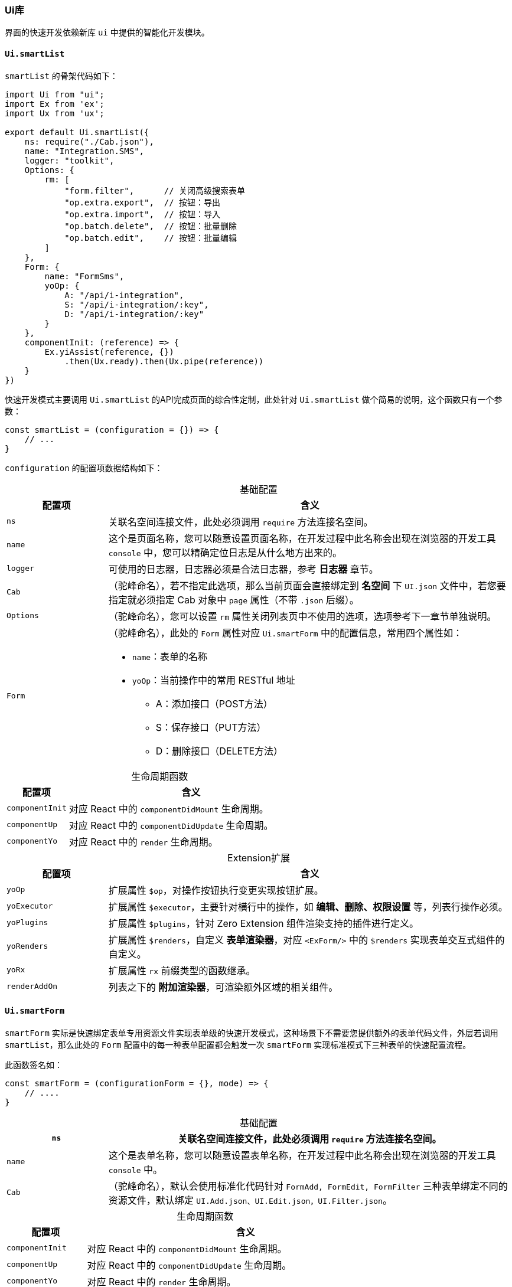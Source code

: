 ifndef::imagesdir[:imagesdir: ../images]
:data-uri:
:table-caption!:

=== Ui库

界面的快速开发依赖新库 `ui` 中提供的智能化开发模块。

==== `Ui.smartList`

`smartList` 的骨架代码如下：

[source,js]
----
import Ui from "ui";
import Ex from 'ex';
import Ux from 'ux';

export default Ui.smartList({
    ns: require("./Cab.json"),
    name: "Integration.SMS",
    logger: "toolkit",
    Options: {
        rm: [
            "form.filter",      // 关闭高级搜索表单
            "op.extra.export",  // 按钮：导出
            "op.extra.import",  // 按钮：导入
            "op.batch.delete",  // 按钮：批量删除
            "op.batch.edit",    // 按钮：批量编辑
        ]
    },
    Form: {
        name: "FormSms",
        yoOp: {
            A: "/api/i-integration",
            S: "/api/i-integration/:key",
            D: "/api/i-integration/:key"
        }
    },
    componentInit: (reference) => {
        Ex.yiAssist(reference, {})
            .then(Ux.ready).then(Ux.pipe(reference))
    }
})
----

快速开发模式主要调用 `Ui.smartList` 的API完成页面的综合性定制，此处针对 `Ui.smartList` 做个简易的说明，这个函数只有一个参数：

[source,js]
----
const smartList = (configuration = {}) => {
    // ...
}
----

`configuration` 的配置项数据结构如下：

[options="header",cols="2,8",title="基础配置"]
|====
|配置项|含义
|`ns` |关联名空间连接文件，此处必须调用 `require` 方法连接名空间。
|`name` |这个是页面名称，您可以随意设置页面名称，在开发过程中此名称会出现在浏览器的开发工具 `console` 中，您可以精确定位日志是从什么地方出来的。
|`logger` |可使用的日志器，日志器必须是合法日志器，参考 **日志器** 章节。
|`Cab` |（驼峰命名），若不指定此选项，那么当前页面会直接绑定到 **名空间** 下 `UI.json` 文件中，若您要指定就必须指定 Cab 对象中 `page` 属性（不带 `.json` 后缀）。
|`Options` |（驼峰命名），您可以设置 `rm` 属性关闭列表页中不使用的选项，选项参考下一章节单独说明。
|`Form` a|（驼峰命名），此处的 `Form` 属性对应 `Ui.smartForm` 中的配置信息，常用四个属性如：

- `name`：表单的名称
- `yoOp`：当前操作中的常用 RESTful 地址
+
--
- A：添加接口（POST方法）
- S：保存接口（PUT方法）
- D：删除接口（DELETE方法）
--
|====

[options="header",cols="2,8",title="生命周期函数"]
|====
|配置项|含义
|`componentInit`|对应 React 中的 `componentDidMount` 生命周期。
|`componentUp`|对应 React 中的 `componentDidUpdate` 生命周期。
|`componentYo`|对应 React 中的 `render` 生命周期。
|====

[options="header",cols="2,8",title="Extension扩展"]
|====
|配置项|含义
|`yoOp`|扩展属性 `$op`，对操作按钮执行变更实现按钮扩展。
|`yoExecutor`|扩展属性 `$executor`，主要针对横行中的操作，如 **编辑、删除、权限设置** 等，列表行操作必须。
|`yoPlugins`|扩展属性 `$plugins`，针对 Zero Extension 组件渲染支持的插件进行定义。
|`yoRenders`|扩展属性 `$renders`，自定义 **表单渲染器**，对应 `<ExForm/>` 中的 `$renders` 实现表单交互式组件的自定义。
|`yoRx`|扩展属性 `rx` 前缀类型的函数继承。
|`renderAddOn`|列表之下的 **附加渲染器**，可渲染额外区域的相关组件。
|====


==== `Ui.smartForm`

`smartForm` 实际是快速绑定表单专用资源文件实现表单级的快速开发模式，这种场景下不需要您提供额外的表单代码文件，外层若调用 `smartList`，那么此处的 `Form` 配置中的每一种表单配置都会触发一次 `smartForm` 实现标准模式下三种表单的快速配置流程。

此函数签名如：

[source,js]
----
const smartForm = (configurationForm = {}, mode) => {
    // ....
}
----

[options="header",cols="2,8",title="基础配置"]
|====
|`ns` |关联名空间连接文件，此处必须调用 `require` 方法连接名空间。
|`name` |这个是表单名称，您可以随意设置表单名称，在开发过程中此名称会出现在浏览器的开发工具 `console` 中。
|`Cab` |（驼峰命名），默认会使用标准化代码针对 `FormAdd, FormEdit, FormFilter` 三种表单绑定不同的资源文件，默认绑定 `UI.Add.json、UI.Edit.json，UI.Filter.json`。
|====

[options="header",cols="2,8",title="生命周期函数"]
|====
|配置项|含义
|`componentInit`|对应 React 中的 `componentDidMount` 生命周期。
|`componentUp`|对应 React 中的 `componentDidUpdate` 生命周期。
|`componentYo`|对应 React 中的 `render` 生命周期。
|`componentValue`|表单特殊的生命周期执行，在 `render` 中再次执行初始化值的相关计算流程。
|====

[options="header",cols="2,8",title="Extension扩展"]
|====
|配置项|含义
|`yoOp` |扩展属性 `$op`，表单提交专用函数（直接和 `aiAction` 绑定的按钮函数，一般是二阶函数）。
|`yoJsx` |扩展属性 `$renders`，表单自定义渲染器，若表单中的组件依赖 **用户自定义组件**，可直接使用此属性扩展。
|`yoAcl` |扩展属性 `$edition`，针对表单执行 ACL 的权限控制 **自定义**。
|`yoPlugins` |扩展属性 `$plugins`，针对表单部分插件配置，可挂载外置插件。
|====

[CAUTION]
====
上述提供的所有 `yo` 类型的扩展属性都包含两种形态：

- `Funcation` 形态，直接执行过后产生所需的配置项 `{}`。
- `Object` 形态，直接将此配置项作为 **扩展点** 返回。
====

==== 快速配置

若您使用了 `Ui.smartXxx` 的方式做 **列表** 和 **表单** 的快速开发，那么配置文件也会大大简化（达到了快速开发的目的）。参考配置如：

[source,json]
----
{
    "_assist": {
        "zero.integration": {
            "uri": "/api/type/tabulars/:type",
            "magic": {
                "type": "FIX:zero.integration"
            }
        }
    },
    "_grid": {
        "module": {
            "NAME": "邮件配置",
            "MODULE": "i-integration",
            "IDENTIFIER": "i.integration"
        },
        "query": {
            "criteria": {
                "sigma": "PROP:app.sigma",
                "type": "email",
                "": "OPERATOR:AND"
            }
        },
        "options": {
            "tabs.title": "Email服务器配置",
            "tabs.container": true,
            "search.advanced": false
        }
    }
}
----

上述配置文件需说明：

- `_assist` 部分依旧，用于提取辅助数据，不仅如此，若要加载辅助数据您还需在 `componentInit` 中手工书写代码（类似 `componentDidMount` 函数）。
- `module` 参数，此参数用于模块鉴别，参数含义如下：

+
--
[options="header", cols="2,8"]
|====
|参数名|含义
|`NAME` |呈现当前模块的显示主体模型文字。
|`MODULE` |对应 `crud` 模型中的 `name`，构造标准化模块时 `:actor` 部分专用。
|`IDENTIFIER` |当前管理模块的模型标识符。
|====
--

- `query.criteria` 参数，直接书写当前页面的 `Qr` 查询参数。
- `options` 参数，若您不想使用默认值，则可以直接在此处更改 `options` 配置参数对列表进行修订。